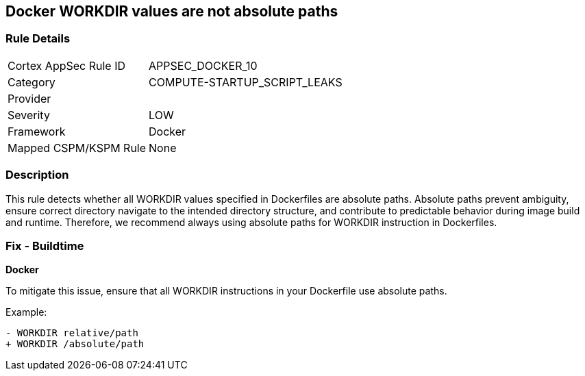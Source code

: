 == Docker WORKDIR values are not absolute paths


=== Rule Details

[cols="1,3"]
|===
|Cortex AppSec Rule ID |APPSEC_DOCKER_10
|Category |COMPUTE-STARTUP_SCRIPT_LEAKS
|Provider |
|Severity |LOW
|Framework |Docker
|Mapped CSPM/KSPM Rule |None
|===


=== Description 


This rule detects whether all WORKDIR values specified in Dockerfiles are absolute paths. Absolute paths prevent ambiguity, ensure correct directory navigate to the intended directory structure, and contribute to predictable behavior during image build and runtime. Therefore, we recommend always using absolute paths for WORKDIR instruction in Dockerfiles.

=== Fix - Buildtime


*Docker* 

To mitigate this issue, ensure that all WORKDIR instructions in your Dockerfile use absolute paths.

Example:

[source,dockerfile]
----
- WORKDIR relative/path
+ WORKDIR /absolute/path
----
